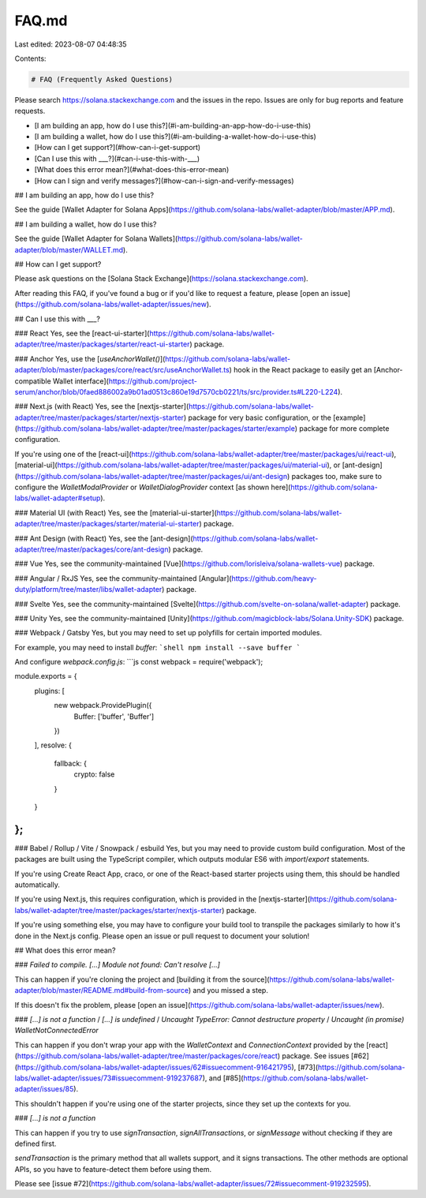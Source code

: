 FAQ.md
======

Last edited: 2023-08-07 04:48:35

Contents:

.. code-block:: md

    # FAQ (Frequently Asked Questions)

Please search https://solana.stackexchange.com and the issues in the repo. Issues are only for bug reports and feature requests.

- [I am building an app, how do I use this?](#i-am-building-an-app-how-do-i-use-this)
- [I am building a wallet, how do I use this?](#i-am-building-a-wallet-how-do-i-use-this)
- [How can I get support?](#how-can-i-get-support)
- [Can I use this with ___?](#can-i-use-this-with-___)
- [What does this error mean?](#what-does-this-error-mean)
- [How can I sign and verify messages?](#how-can-i-sign-and-verify-messages)

## I am building an app, how do I use this?

See the guide [Wallet Adapter for Solana Apps](https://github.com/solana-labs/wallet-adapter/blob/master/APP.md).

## I am building a wallet, how do I use this?

See the guide [Wallet Adapter for Solana Wallets](https://github.com/solana-labs/wallet-adapter/blob/master/WALLET.md).

## How can I get support?

Please ask questions on the [Solana Stack Exchange](https://solana.stackexchange.com).

After reading this FAQ, if you've found a bug or if you'd like to request a feature, please [open an issue](https://github.com/solana-labs/wallet-adapter/issues/new).

## Can I use this with ___?

### React
Yes, see the [react-ui-starter](https://github.com/solana-labs/wallet-adapter/tree/master/packages/starter/react-ui-starter) package.

### Anchor
Yes, use the [`useAnchorWallet()`](https://github.com/solana-labs/wallet-adapter/blob/master/packages/core/react/src/useAnchorWallet.ts) hook in the React package to easily get an [Anchor-compatible Wallet interface](https://github.com/project-serum/anchor/blob/0faed886002a9b01ad0513c860e19d7570cb0221/ts/src/provider.ts#L220-L224).

### Next.js (with React)
Yes, see the [nextjs-starter](https://github.com/solana-labs/wallet-adapter/tree/master/packages/starter/nextjs-starter) package for very basic configuration, or the [example](https://github.com/solana-labs/wallet-adapter/tree/master/packages/starter/example) package for more complete configuration.

If you're using one of the [react-ui](https://github.com/solana-labs/wallet-adapter/tree/master/packages/ui/react-ui), [material-ui](https://github.com/solana-labs/wallet-adapter/tree/master/packages/ui/material-ui), or [ant-design](https://github.com/solana-labs/wallet-adapter/tree/master/packages/ui/ant-design) packages too, make sure to configure the `WalletModalProvider` or `WalletDialogProvider` context [as shown here](https://github.com/solana-labs/wallet-adapter#setup).

### Material UI (with React)
Yes, see the [material-ui-starter](https://github.com/solana-labs/wallet-adapter/tree/master/packages/starter/material-ui-starter) package.

### Ant Design (with React)
Yes, see the [ant-design](https://github.com/solana-labs/wallet-adapter/tree/master/packages/core/ant-design) package.

### Vue
Yes, see the community-maintained [Vue](https://github.com/lorisleiva/solana-wallets-vue) package.

### Angular / RxJS
Yes, see the community-maintained [Angular](https://github.com/heavy-duty/platform/tree/master/libs/wallet-adapter) package.

### Svelte
Yes, see the community-maintained [Svelte](https://github.com/svelte-on-solana/wallet-adapter) package.

### Unity
Yes, see the community-maintained [Unity](https://github.com/magicblock-labs/Solana.Unity-SDK) package.

### Webpack / Gatsby
Yes, but you may need to set up polyfills for certain imported modules.

For example, you may need to install `buffer`:
```shell
npm install --save buffer
```

And configure `webpack.config.js`:
```js
const webpack = require('webpack');

module.exports = {
    plugins: [
        new webpack.ProvidePlugin({
            Buffer: ['buffer', 'Buffer']
        })
    ],
    resolve: {
        fallback: {
            crypto: false
        }
    }
};
```

### Babel / Rollup / Vite / Snowpack / esbuild
Yes, but you may need to provide custom build configuration.
Most of the packages are built using the TypeScript compiler, which outputs modular ES6 with `import`/`export` statements.

If you're using Create React App, craco, or one of the React-based starter projects using them, this should be handled automatically.

If you're using Next.js, this requires configuration, which is provided in the [nextjs-starter](https://github.com/solana-labs/wallet-adapter/tree/master/packages/starter/nextjs-starter) package.

If you're using something else, you may have to configure your build tool to transpile the packages similarly to how it's done in the Next.js config.
Please open an issue or pull request to document your solution!

## What does this error mean?

### `Failed to compile. [...] Module not found: Can't resolve [...]`

This can happen if you're cloning the project and [building it from the source](https://github.com/solana-labs/wallet-adapter/blob/master/README.md#build-from-source) and you missed a step.

If this doesn't fix the problem, please [open an issue](https://github.com/solana-labs/wallet-adapter/issues/new).

### `[...] is not a function` / `[...] is undefined` / `Uncaught TypeError: Cannot destructure property` / `Uncaught (in promise) WalletNotConnectedError`

This can happen if you don't wrap your app with the `WalletContext` and `ConnectionContext` provided by the [react](https://github.com/solana-labs/wallet-adapter/tree/master/packages/core/react) package.
See issues [#62](https://github.com/solana-labs/wallet-adapter/issues/62#issuecomment-916421795), [#73](https://github.com/solana-labs/wallet-adapter/issues/73#issuecomment-919237687), and [#85](https://github.com/solana-labs/wallet-adapter/issues/85).

This shouldn't happen if you're using one of the starter projects, since they set up the contexts for you.

### `[...] is not a function`

This can happen if you try to use `signTransaction`, `signAllTransactions`, or `signMessage` without checking if they are defined first.

`sendTransaction` is the primary method that all wallets support, and it signs transactions.
The other methods are optional APIs, so you have to feature-detect them before using them.

Please see [issue #72](https://github.com/solana-labs/wallet-adapter/issues/72#issuecomment-919232595).


